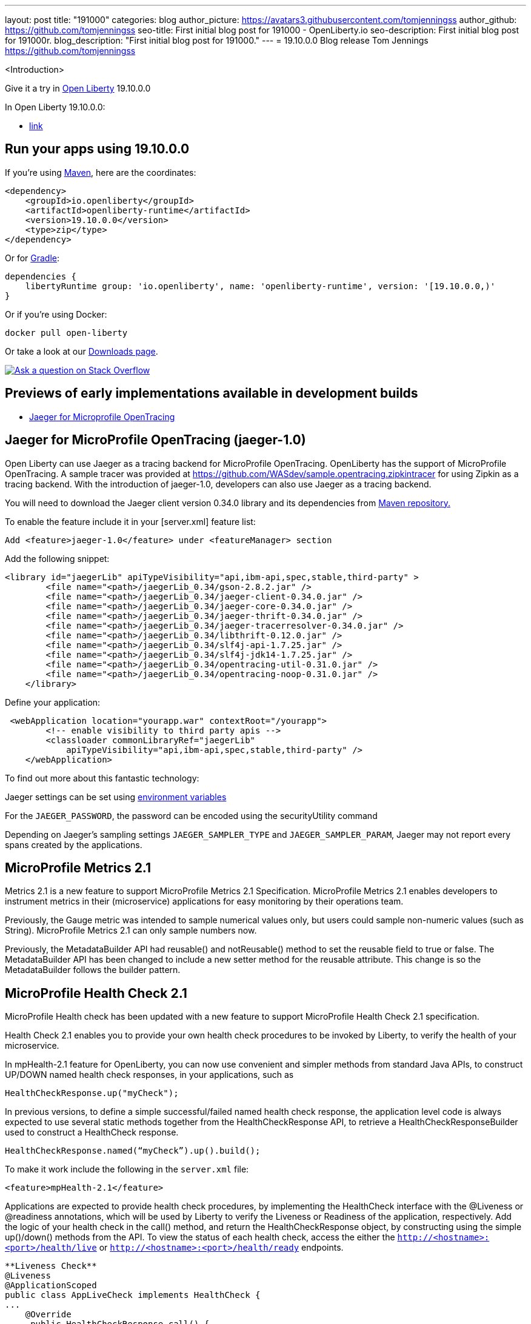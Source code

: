 ---
layout: post
title: "191000"
categories: blog
author_picture: https://avatars3.githubusercontent.com/tomjenningss
author_github: https://github.com/tomjenningss
seo-title: First initial blog post for 191000 - OpenLiberty.io
seo-description: First initial blog post for 191000r.
blog_description: "First initial blog post for 191000."
---
= 19.10.0.0 Blog release
Tom Jennings <https://github.com/tomjenningss>

<Introduction>

Give it a try in link:/about/[Open Liberty] 19.10.0.0

In Open Liberty 19.10.0.0:

* <<link, link >>



//If you're curious about what's coming in future Open Liberty releases, take a look at our <<previews,previews in the latest development builds>>. In particular, get an early insight into MicroProfile Reactive Messaging. [None in 19009]

[#run]
== Run your apps using 19.10.0.0

If you're using link:/guides/maven-intro.html[Maven], here are the coordinates:

[source,xml]
----
<dependency>
    <groupId>io.openliberty</groupId>
    <artifactId>openliberty-runtime</artifactId>
    <version>19.10.0.0</version>
    <type>zip</type>
</dependency>
----

Or for link:/guides/gradle-intro.html[Gradle]:

[source,gradle]
----
dependencies {
    libertyRuntime group: 'io.openliberty', name: 'openliberty-runtime', version: '[19.10.0.0,)'
}
----

Or if you're using Docker:

[source]
----
docker pull open-liberty
----

Or take a look at our link:/downloads/[Downloads page].

[link=https://stackoverflow.com/tags/open-liberty]
image::/img/blog/blog_btn_stack.svg[Ask a question on Stack Overflow, align="center"]


== Previews of early implementations available in development builds

* <<JMOT,Jaeger for Microprofile OpenTracing>>

== Jaeger for MicroProfile OpenTracing (jaeger-1.0)

Open Liberty can use Jaeger as a tracing backend for MicroProfile OpenTracing. OpenLiberty has the support of MicroProfile OpenTracing. A sample tracer was provided at https://github.com/WASdev/sample.opentracing.zipkintracer for using Zipkin as a tracing backend. With the introduction of jaeger-1.0, developers can also use Jaeger as a tracing backend.

You will need to download the Jaeger client version 0.34.0 library and its dependencies from link:/https://mvnrepository.com/artifact/io.jaegertracing/jaeger-client/0.34.0[Maven repository.]

To enable the feature include it in your [server.xml] feature list:

[source, xml]

Add <feature>jaeger-1.0</feature> under <featureManager> section

Add the following snippet:

[source, xml]

<library id="jaegerLib" apiTypeVisibility="api,ibm-api,spec,stable,third-party" >
        <file name="<path>/jaegerLib_0.34/gson-2.8.2.jar" />
        <file name="<path>/jaegerLib_0.34/jaeger-client-0.34.0.jar" />
        <file name="<path>/jaegerLib_0.34/jaeger-core-0.34.0.jar" />
        <file name="<path>/jaegerLib_0.34/jaeger-thrift-0.34.0.jar" />
        <file name="<path>/jaegerLib_0.34/jaeger-tracerresolver-0.34.0.jar" />
        <file name="<path>/jaegerLib_0.34/libthrift-0.12.0.jar" />
        <file name="<path>/jaegerLib_0.34/slf4j-api-1.7.25.jar" />
        <file name="<path>/jaegerLib_0.34/slf4j-jdk14-1.7.25.jar" />
        <file name="<path>/jaegerLib_0.34/opentracing-util-0.31.0.jar" />
        <file name="<path>/jaegerLib_0.34/opentracing-noop-0.31.0.jar" />
    </library>

Define your application:

[source, xml]

 <webApplication location="yourapp.war" contextRoot="/yourapp">
        <!-- enable visibility to third party apis -->
        <classloader commonLibraryRef="jaegerLib"
            apiTypeVisibility="api,ibm-api,spec,stable,third-party" />
    </webApplication>

To find out more about this fantastic technology:

Jaeger settings can be set using link:/https://github.com/jaegertracing/jaeger-client-java/blob/10c641f8df6316f1eac4d5b1715513275bcd724e/jaeger-core/README.md[environment variables]

For the `JAEGER_PASSWORD`, the password can be encoded using the securityUtility command

Depending on Jaeger's sampling settings `JAEGER_SAMPLER_TYPE` and `JAEGER_SAMPLER_PARAM`, Jaeger may not report every spans created by the applications.


== MicroProfile Metrics 2.1

Metrics 2.1 is a new feature to support MicroProfile Metrics 2.1 Specification. MicroProfile Metrics 2.1 enables developers to instrument metrics in their (microservice) applications for easy monitoring by their operations team.


Previously, the Gauge metric was intended to sample numerical values only, but users could sample non-numeric values (such as String). MicroProfile Metrics 2.1 can only sample numbers now.

Previously, the MetadataBuilder API had reusable() and notReusable() method to set the reusable field to true or false. The MetadataBuilder API has been changed to include a new setter method for the reusable attribute. This change is so the MetadataBuilder follows the builder pattern.



== MicroProfile Health Check 2.1


MicroProfile Health check has been updated with a new feature to support MicroProfile Health Check 2.1 specification.

Health Check 2.1 enables you to provide your own health check procedures to be invoked by Liberty, to verify the health of your microservice.

In mpHealth-2.1 feature for OpenLiberty, you can now use convenient and simpler methods from standard Java APIs, to construct UP/DOWN named health check responses, in your applications, such as

`HealthCheckResponse.up("myCheck");`

In previous versions, to define a simple successful/failed named health check response, the application level code is always expected to use several static methods together from the HealthCheckResponse API, to retrieve a HealthCheckResponseBuilder used to construct a HealthCheck response.

`HealthCheckResponse.named(“myCheck”).up().build();`

To make it work include the following in the `server.xml` file:

[source, xml]
<feature>mpHealth-2.1</feature>

Applications are expected to provide health check procedures, by implementing the HealthCheck interface with the @Liveness or @readiness annotations, which will be used by Liberty to verify the Liveness or Readiness of the application, respectively. Add the logic of your health check in the call() method, and return the HealthCheckResponse object, by constructing using the simple up()/down() methods from the API. To view the status of each health check, access the either the `http://<hostname>:<port>/health/live` or `http://<hostname>:<port>/health/ready` endpoints.

[source, xml]

**Liveness Check**
@Liveness
@ApplicationScoped
public class AppLiveCheck implements HealthCheck {
...
    @Override
     public HealthCheckResponse call() {
       ...
       HealthCheckResponse.up("myCheck");
       ...
     }
}

== Get Liberty 19.10.0.0 now

Available through <<run,Maven, Gradle, Docker, and as a downloadable archive>>.
